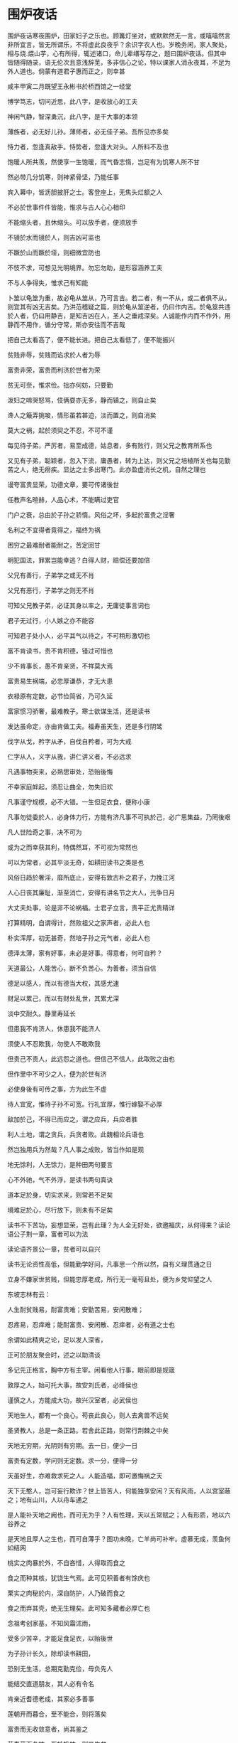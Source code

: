 * 围炉夜话

围炉夜话寒夜围炉，田家妇子之乐也。顾篝灯坐对，或默默然无一言，或嘻嘻然言非所宜言，皆无所谓乐，不将虚此良夜乎？余识字农人也。岁晚务闲，家人聚处，相与烧.煨山芋，心有所得，辄述诸口，命儿辈缮写存之，题曰围炉夜话。但其中皆随得随录，语无伦次且意浅辞芜，多非信心之论，特以课家人消永夜耳，不足为外人道也。倘蒙有道君子惠而正之，则幸甚

咸丰甲寅二月既望王永彬书於桥西馆之一经堂

博学笃志，切问近思，此八字，是收放心的工夫

神闲气静，智深勇沉，此八字，是干大事的本领

薄族者，必无好儿孙。薄师者，必无佳子弟。吾所见亦多矣

恃力者，忽逢真敌手。恃势者，忽逢大对头。人所料不及也

饱暖人所共羡，然使享一生饱暖，而气昏志惰，岂足有为饥寒人所不甘

然必带几分饥寒，则神紧骨坚，乃能任事

宾入幕中，皆沥胆披肝之士。客登座上，无焦头烂额之人

不必於世事件件皆能，惟求与古人心心相印

不能缩头者，且休缩头。可以放手者，便须放手

不镜於水而镜於人，则吉凶可监也

不蹶於山而蹶於垤，则细微宜防也

不忮不求，可想见光明境界。勿忘勿助，是形容涵养工夫

不与人争得失，惟求己有知能

卜筮以龟筮为重，故必龟从筮从，乃可言吉。若二者，有一不从，或二者俱不从，则宜其有凶无吉矣。乃洪范稽疑之篇，则於龟从筮逆者，仍曰作内吉。於龟筮共违於人者，仍曰用静吉，是知吉凶在人，圣人之垂戒深矣。人诚能作内而不作外，用静而不用作，循分守常，斯亦安往而不吉哉

把自己太看高了，便不能长进。把自己太看低了，便不能振兴

贫贱非辱，贫贱而谄求於人者为辱

富贵非荣，富贵而利济於世者为荣

贫无可奈，惟求俭。拙亦何妨，只要勤

泼妇之啼哭怒骂，伎俩耍亦无多，静而镇之，则自止矣

谗人之簸弄挑唆，情形虽若甚迫，淡而置之，则自消矣

莫大之祸，起於须臾之不忍，不可不谨

每见待子弟，严厉者，易至成德，姑息者，多有败行，则父兄之教育所系也

又见有子弟，聪颖者，忽入下流，庸愚者，转为上达，则父兄之培植所关也每见勤苦之人，绝无痨疾。显达之士多出寒门。此亦盈虚消长之机，自然之理也

谩夸富贵显荣，功德文章，要可传诸後世

任教声名暄赫，人品心术，不能瞒过吏官

门户之衰，总由於子孙之骄惰。风俗之坏，多起於富贵之淫奢

名利之不宜得者竟得之，福终为祸

困穷之最难耐者能耐之，苦定回甘

明犯国法，罪累岂能幸逃？白得人财，赔偿还要加倍

父兄有善行，子弟学之或无不肖

父兄有恶行，子弟学之则无不肖

可知父兄教子弟，必证其身以率之，无庸徒事言词也

君子无过行，小人嫉之亦不能容

可知君子处小人，必平其气以待之，不可稍形激切也

富不肯读书，贵不肯积德，错过可惜也

少不肯事长，愚不肯亲贤，不祥莫大焉

富贵易生祸端，必忠厚谦恭，才无大患

衣禄原有定数，必节俭简省，乃可久延

富家惯习骄奢，最难教子。寒士欲谋生活，还是读书

发达虽命定，亦由肯做工夫。福寿虽天生，还是多行阴骘

伐字从戈，矜字从矛，自伐自矜者，可为大戒

仁字从人，义字从我，讲仁讲义者，不必远求

凡遇事物突来，必熟思审处，恐贻後悔

不幸家庭衅起，须忍让曲全，勿失旧欢

凡事谨守规模，必不大错。一生但足衣食，便称小康

凡事勿徒委於人，必身体力行，方能有济凡事不可执於己，必广思集益，乃罔後艰

凡人世险奇之事，决不可为

或为之而幸获其利，特偶然耳，不可视为常然也

可以为常者，必其平淡无奇，如耕田读书之类是也

风俗日趋於奢淫，靡所底止，安得有敦古朴之君子，力挽江河

人心日丧其廉耻，渐至消亡，安得有讲名节之大人，光争日月

大丈夫处事，论是非不论祸福。士君子立言，贵平正尤贵精详

打算精明，自谓得计，然败祖父之家声者，必此人也

朴实浑厚，初无甚奇，然培子孙之元气者，必此人也

德泽太薄，家有好事，未必是好事。得意者，何可自矜？

天道最公，人能苦心，断不负苦心。为善者，须当自信

德足以感人，而以有德当大权，其感尤速

财足以累己，而以有财处乱世，其累尤深

淡中交耐久。静里寿延长

但患我不肯济人，休患我不能济人

须使人不忍欺我，勿使人不敢欺我

但责己不责人，此远怨之道也。但信己不信人，此取败之由也

但作里中不可少之人，便为於世有济

必使身後有可传之事，方为此生不虚

待人宜宽，惟待子孙不可宽。行礼宜厚，惟行嫁娶不必厚

敌加於己，不得已而应之，谓之应兵，兵应者胜

利人土地，谓之贪兵，兵贪者败。此魏相论兵语也

然岂独用兵为然哉？凡人事之成败，皆当作如是观

地无馀利，人无馀力，是种田两句要言

心不外驰，气不外浮，是读书两句真诀

道本足於身，切实求来，则常若不足矣

境难足於心，尽行放下，则未有不足矣

读书不下苦功，妄想显荣，岂有此理？为人全无好处，欲邀福庆，从何得来？读论语公子荆一章，富者可以为法

读论语齐景公一章，贫者可以自兴

读书无论资性高低，但能勤学好问，凡事思一个所以然，自有义理贯通之日

立身不嫌家世贫贱，但能忠厚老成，所行无一毫苟且处，便为乡党仰望之人

东坡志林有云：

人生耐贫贱易，耐富贵难；安勤苦易，安闲散难；

忍疼易，忍痒难；能耐富贵、安闲散、忍痒者，必有道之士也

余谓如此精爽之论，足以发人深省，

正可於朋友聚会时，述之以助清谈

多记先正格言，胸中方有主宰。闲看他人行事，眼前即是规箴

敦厚之人，始可托大事，故安刘氏者，必绛侯也

谨慎之人，方能成大功，故兴汉室者，必武侯也

天地生人，都有一个良心。苟丧此良心，则人去禽兽不远矣

圣贤教人，总是一条正路。若舍此正路，则常行荆棘之中矣

天地无穷期，光阴则有穷期。去一日，便少一日

富贵有定数，学问则无定数。求一分，便得一分

天虽好生，亦难救求死之人。人能造福，即可邀悔祸之天

天下无憨人，岂可妄行欺诈？世上皆苦人，何能独享安闲？天有风雨，人以宫室蔽之；地有山川，人以舟车通之

是人能补天地之阙也，而可无为乎？人有性理，天以五常赋之；人有形质，地以六谷养之

是天地且厚人之生也，而可自薄乎？图功未晚，亡羊尚可补牢。虚慕无成，羡鱼何如结网

桃实之肉暴於外，不自吝惜，人得取而食之

食之而种其核，犹饶生气焉。此可见积善者有馀庆也

栗实之肉秘於内，深自防护，人乃破而食之

食之而弃其壳，绝无生理矣。此可知多藏者必厚亡也

念祖考创家基，不知风霜沭雨，

受多少苦辛，才能足食足衣，以贻後世

为子孙计长久，除却读书耕田，

恐别无生活，总期克勤克俭，毋负先人

能结交直道朋友，其人必有令名

肯亲近耆德老成，其家必多善事

莲朝开而暮合，至不能合，则将落矣

富贵而无收敛意者，尚其鉴之

草春荣而冬枯，至於极枯，则又生矣

困穷而有振兴志者，亦如是也

浪子回头，仍不惭为君子。贵人失足，便贻笑於庸人

鲁如曾子，於道独得其传，可知资性不足限人也

贫如颜子，其乐不因以改，可知境遇不足困人也

论事须真识见。做人要好声名

观规模之大小，可以知事业之高卑

察德泽之浅深，可以知门祚之久暂

观周公之不骄不吝，有才何可自矜？

观颜子之若无若虚，为学岂容自足？

观朱霞悟其明丽，观白云悟其卷舒，

观山岳悟其灵奇，观河海悟其浩瀚，则俯仰间皆文章也

对绿竹得其虚心，对黄华得其晚节，

对松柏得其本性，对芝兰得其幽芳，则游览处皆师友也

耕读固是良谋，必工课无荒，乃能成其业

仕宦虽称显贵，若官箴有玷，亦未见其荣

耕所以养生，读所以明道，此耕读之本原也，

而後世乃假以谋富贵矣

衣取其蔽体，食取其充饥，此衣食之实用也，

而时人乃藉以逞豪奢矣

古今有为之士，皆不轻为之士。乡党好事之人，必非晓事之人

古之克孝者多矣，独称虞舜为大孝，盖能为其难也

古之有才者众矣，独称周公为美才，盖能本於德也

古人比父子为桥梓，比兄弟为花萼，比朋友为芝兰

敦伦者，当即物穷理也

今人称诸生曰秀才，称贡生曰明经，称举人曰孝廉

为士者，当顾名思义也

郭林宗为人伦之鉴，多在细微处留心

王彦方化乡里之风，是从德义中立脚

甘受人欺，定非懦弱。自谓予智，终是糊涂

孔子何以恶乡愿，只为他似忠似廉，无非假面孔

孔子何以弃鄙夫，只因他患得患失，尽是俗心肠

看书须放开眼孔。做人要立定脚根

陶侃运甓官斋，其精勤可企而及也

谢安围别墅，其镇定非学而能也

肯救人坑坎中，便是活菩萨。能脱身牢笼外，便是大英雄

和平处事，勿矫俗以为高。正直居心，勿机关以为智

和气迎人，平情应物。抗心希古，藏器待时

和为祥气，骄为衰气，相人者，不难以一望而知

善是吉星，恶是凶星，推命者，岂必因五行而定

何谓享福之人？能读书者便是。何谓创家之人？能教子者便是

何者为益友？凡事肯规我之过者是也

何者为小人？凡事必徇己之私者是也

济世虽乏赀财，而存心方便，即称长者

生资虽少智慧，而虑事精详，即是能人

积善之家必有馀庆，积不善之家必有馀殃，

可知积善以遗子孙，其谋甚远也

贤而多财则损其志，愚蠢而多财则益其过，

可知积财以遗子孙，其害无穷也

见小利，不能立大功。存私心，不能谋公事

见人行善，多方赞成。见人过举，多方提醒，

此长者待人之道也

闻人誉言，加意奋勉，闻人谤语，加意警惕，

此君子修己之功也

敬他人，即是敬自己。靠自己，胜於靠他人

家之富厚者，积田产以遗子孙，子孙未必能保

不如广积阴功，使天眷其德，或可少延

家之贫穷者，谋奔走以给衣食，衣食未必能充

何若自谋本业，知民生在勤，定当有济

家之长幼，皆倚赖於我，我亦尝体其情否也

士之衣食，皆取资於人，人亦曾受其益否也

家纵贫寒，也须留读书种子。人虽富贵，不可忘力穑艰辛

交朋友增体面，不如交朋友益身心

教子弟求显荣，不如教子弟立品行

教弟子於幼时，便应有正大光明气象

检身心於平日，不可无忧勤惕厉工夫

教小儿宜严，严气足以平躁气

待小人宜敬，敬心可以化邪心

俭可养廉，觉茅舍竹篱，自饶清趣

静能生悟，即鸟啼花落，都是化机

进食需箸，而箸亦只随其操纵所使，於此可悟用人之方

作书需笔，而笔不能必其字画之工，於此可悟求己之理

讲大经纶，只是落落实实。有真学问，决不怪怪奇奇

谨守父兄教条，沉实谦恭，便是醇潜子弟

不改祖宗成法，忠厚勤俭，定为悠久人家

居易俟命，见危授命。言命者，总不外顺受其正

木讷近仁，巧令鲜仁。求仁者，即可知从入之方

君子存心但凭忠信，而妇孺皆敬之如神，所以君子落得为君子

小人处世尽设机关，而乡党皆避之若鬼，所以小人枉做了小人

君子以名教为乐，岂如稽阮之逾闲

圣人以悲悯为心，不取沮溺之忘世

齐家先修身，言行不可不慎。读书在明理，识见不可不高

气性不和平，则文章事功，俱无足取

语言多矫饰，则人品心术，尽属可疑

气性乖张，多是夭亡之子。语言深刻，终为福薄之人

求备之心，可用之以修身，不可用之以接物

知足之心，可用之以处境，不可用之以读书

求个良心管我。留些馀地处人

钱能福人，亦能祸人，有钱者不可不知

药能生人，亦能杀人，用药者不可不慎

权势之徒，虽至亲亦作威福，岂知烟云过眼，已立见其消亡

奸邪之辈，即平地亦起风波，岂知神鬼有灵，不肯听其颠倒

清贫，乃读书人顺境。节俭，即种田人丰年

习读书之业，便当知读书之乐。存为善之心，不必邀为善之名

孝子忠臣，是天地正气所锺，鬼神亦为之呵护

圣经贤传，乃古今命脉所系，人物悉赖以裁成

行善济人，人遂得以安全，即在我亦为快意

逞奸谋事，事难必其稳便，可惜他徒自坏心

性情执拗之人，不可与谋事也。机趣流通之士，始可与言文也

小心谨慎者，必善其後，惕则无咎也

高自位置者，难保其终，亢则有悔也

心静则明，水止乃能照物。品超斯远，云飞而不碍空

心能辨是非，处事方能决断。人不忘廉耻，立身自不卑污

兄弟相师友，天伦之乐莫大焉。闺门若朝廷，家法之严可知也

知道自家是何等身分，则不敢虚骄矣

想到他日是那样下场，则可以发愤矣

知过能改，便是圣人之徒。恶恶太严，终为君子之病

能知往日所行之非，则学日进矣

见世人之可取者多，则德日进矣

志不可不高，志不高，则同流合污，无足有为矣

心不可太大，心太大，则舍近图远，难期有成矣

治术本乎儒术者，念念皆仁厚也

今人不及古人者，事事皆虚浮也

忠实而无才，尚可立功，心志专壹也

忠实而无识，必至偾事，意见多偏也

忠有愚忠，孝有愚孝，可知忠孝二字不是伶俐人做得来

仁有假仁，义有假义，可知仁义二途不无奸险人藏其内

种田人，改习廛市生涯，定为败路

读书人，甘与衙门词讼，便入下流

正己，为率人之本。守成，念创业之艰

正而过则迂，直而过则拙，故迂拙之人，犹不失为正直

高或入於虚，华或入於浮，而虚浮之士，究难指为高华

粗粝能甘，必是有为之士。纷华不染，方称杰出之人

处境太求好，必有不好事出来。学艺怕刻苦，还有受苦时在後

处世以忠厚人为法。传家得勤俭意便佳

处事要代人作想。读书须切己用功

处事要宽平，而不可有松散之弊

持身贵严厉，而不可有激切之形

处事有何定凭，但求此心过得去

立业无论大小，总要此身做得来

愁烦中具潇洒襟怀，满抱皆春风和气

昧暗处见光明世界，此心即白日青天

川学海而至海，故谋道者，不可有止心

莠非苗而似苗，故穷理者，不可无真见

常人突遭祸患，可决其再兴，心动於警惕也

大家渐及消亡，难期其复振，势成於因循也

常存仁孝心，则天下凡不可为者，皆不忍为，

所以孝居百行之先

一起邪淫念，则生平极不欲为者，皆不难为，

所以淫是万恶之首

常思某人境界不及我，某人命运不及我，则可以自足矣

常思某人德业胜於我，某人学问胜於我，则可以自惭矣

成大事功，全仗着赤心斗胆。有真气节，才算得铁面铜头

成就人才，即是栽培子弟。暴殄天物，自应折磨儿孙

程子教人以静，朱子教人以敬。静者，心不妄动之谓也

敬者，心常惺惺之谓也。又况静能延寿，敬则日强

为学之功在是，养生之道亦在是。静敬之益人大矣哉，学者可不务乎？

世风之狡诈多端，到底忠厚人颠扑不破

末俗以繁华相向，终觉冷淡处趣味弥长

世之言乐者，但曰读书乐、田家乐

可知务本业者，其境常安

古之言忧者，必曰天下忧、廊庙忧

可知当大任者，其心良苦

士必以诗书为性命。人须从孝悌立根基

士既知学，还恐学而无恒。人不患贪，只要贫而有志

事但观其已然，便可知其未然。人必尽其当然，乃可听其自然

事当难处之时，只让退一步，便容易处矣

功到将成之候，若放松一着，便不能成矣

势利人装腔做调，都只在体面上铺张，可知其百为皆假

虚浮人指东画西，全不向身心内打算，定卜其一事无成

十分不耐烦，乃为人大病

一昧学吃亏，是处事良方

数虽有定，而君子但求其理，理既得，数亦难违

变固宜防，而君子但守其常，常无失，变亦能御

奢侈足以败家，悭吝亦足以败家

奢侈之败家，犹出常情，而悭吝之败家，必遭奇祸

庸愚足以覆事，精明亦足以覆事

庸愚之覆事，犹为小咎，而精明之覆事，必见大凶

舍不得钱，不能为义士。舍不得命，不能为忠臣

守分安贫，何等清闲，而好事者，偏自寻烦恼

持盈保泰，总须忍让，而恃强者，乃自取灭亡

守身必严谨，凡足以戕吾身者，宜戒之

养心须淡泊，凡足以累吾心者，勿为也

守身不敢妄为，恐贻羞於父母。创业还须深虑，恐贻害於子孙

善谋生者，但令长幼内外，勤修恒业而不必富其家

善处事者，但就是非可否，审定章程而不必利於己

山水是文章化境。烟云乃富贵幻形

身不饥寒，天未尝负我

学无长进，我何以对天？

神传於目，而目则有胞，闭之可以养神也

祸出於口，而口则有唇，阖之可以防祸也

生资之高在忠信，非关机巧。学业之美於德行，不仅文章

盛衰之机，虽关气运，而有心者，必责诸人谋

性命之理，固极精微，而讲学者，必求其实用

儒者多文为富，其文非时文也。君子疾名不称，其名非科名也

人品之不高，总为一利字看不破

学业之不进，总为一懒字丢不开

人犯一苟字，便不能振。人犯一俗字，便不可医

人得一知己，须对知己而无惭。士既多读书，必求读书而有用

人皆欲贵也，请问一官到手，怎样施行？

人皆欲富也，且问万贯缠腰，如何布置？

人皆欲会说话，苏秦乃因会说话而杀身

人皆欲多积财，石崇乃因多积财而丧命

人之生也直，人苟欲生，必全其直

贫者士之常，士不安贫，乃反其常

人之足传，在有德，不在有位。世所相信，在能行，不在能言

人知佛老为异端，不知凡背乎经常者，皆异端也

人知杨默为邪说，不知凡涉於虚诞者，皆邪说也

人生不可安闲，有恒业，才足收放心

日用必须简省。杜奢端，即以昭俭德

人生境遇无常，须自谋一吃饭本领

人生光阴易逝，要早定一成器日期

人虽无艰难之时，要不可忘艰难之境

世虽有侥幸之事，断不可存侥幸之心

人心统耳目官骸，而於百体为君，必随处见神明之宰

人面合眉眼鼻口，以成一字曰苦，知终身无安逸之时

人称我善良，则喜

称我凶恶，则怒

此可见凶恶非美名也，即当立志为善良

我见人醇谨，则爱。见人浮躁，则恶

此可见浮躁非佳士也，何不反身为醇谨

自奉必减几分方好。处世能退一步为高

自己所行之是非，尚不能知，安望知人

古人以往之得失，且不必论，但须论己

自家富贵不着意里，人家富贵不着眼里，此是何等胸襟！

古人忠孝不离心头，今人忠孝不离口头，此是何等志量！

自虞廷立五伦为教，然後天下有大经

自紫阳集四子成书，然後天下有正学

子弟天性未漓，教易入也，则体孔子之言以劳之，勿溺爱以长其自肆之心

子弟天性已坏，教难行也，则守孟子之言以养之，勿轻弃以绝其自新之路

紫阳补大学格致之章，恐人误入虚无，而必使之即物穷理，所以维正教也

阳明取孟子良知之说，恐人徒事记诵，而必使之反己省心，所以救末流也

作善降祥，不善降殃，可见尘世之间，已分天堂地狱

人同此心，心同此理，可知庸愚之辈，不隔圣域贤关

最不幸者，为势家女作翁姑。最难处者，为富家儿作师友

财不患其不得，患财得而不能善用其财

禄不患其不来，患禄来而不能无愧其禄

才觉已有不是，便决意改图，此立志为君子也

明知人议其非，偏肆行无忌，此甘心为小人也

在世无过百年，总要作好人、存好心，留个後代榜样

谋生各有恒业，那得管闲事、说闲话，荒我正经工夫

存科名之心者，未必有琴书之乐

讲性命之学者，不可无经济之才

聪明勿使外散，古人有纩以塞耳，旒以蔽目者矣

耕读何妨兼营，古人有出而负耒，入而横经者矣

纵容子孙偷安，其後必至耽酒色而败门庭

专教子孙谋利，其後必至争赀财而伤骨肉

夙夜所为，得无抱惭於裘影。光阴已逝，尚期收效於桑榆

矮板凳，且坐着。好光阴，莫错过

偶缘为善受累，遂无意为善，是因哽废食也

明识有过当规，却讳言有过，是护疾忌医也

耳目口鼻，皆无知识之辈，全靠着心作主人

身体发肤，总有毁坏之时，要留个名称後世

一信字是立身之本，所以人不可无也

一恕字是接物之要，所以终身可行也

一室闲居，必常怀振卓心，才有生气

同人聚处，须多说切直话，方见古风

一生快活皆庸福，万种艰辛出伟人

一言足以招大祸，故古人守口如瓶，惟恐其覆坠也

一行足以玷终身，故古人饬躬若璧，惟恐有瑕疵也

以汉高祖之英明，知吕后必杀戚姬，

而不能救止，盖其祸已成也

以陶朱公之智计，知长男必杀仲子，

而不能保全，殆其罪难宥乎

以直道教人，人即不从，而自反无愧，切勿曲以求荣也

以诚心待人，人或不谅，而历久自明，不必急於求白也

义之中有利，而尚义之君子，初非计及於利也

利之中有害，而趋利之小人，并不顾其为害也

意趣清高，利禄不能动也。志量远大，富贵不能淫也

忧先於事，故能无忧，事至而忧无救於事

此唐使李绛语也。其警人之意深矣，可书以揭诸座右

尧舜大圣，而生朱均。瞽鲧之愚，而生舜禹。揆以馀庆殃之理，似觉难凭

然尧舜之圣，初未尝因朱均而减。瞽鲧之愚，亦不能因舜禹而掩

所以人贵自立也

有不可及之志，必有不可及之功

有不忍言之心，必有不忍言之祸

有真性情须有真涵养。有大识见乃有大文章

有守虽无所展布，而其节不挠，故与有猷有为而并重

立言即未经起行，而於人有益，故与立功立德而并传

有生资，不加学力，气质究难化也

慎大德，不矜细行，形迹终可疑也

有才必韬藏，如浑金璞玉，然而日章也

为学无间断，如流水行云，日进而不已也

友以成德也，人而无友，则孤陋寡闻，德不能成矣

学以愈愚也，人而不学，则昏昧无知，愚不能愈矣

言不可尽信，必揆诸理。事未可遽行，必问诸心

严近乎矜，然严是正气，矜是乖气，故持身贵严而不可矜

谦似乎谄，然谦是虚心，谄是媚心。故处世贵谦而不可谄

颜子之不校，孟子之自反，是贤人处横逆之方

子贡之无谄，原思之坐弦，是贤人守贫穷之法

饮食男女，人之大欲存焉，然人欲既胜天理或亡

故有道之士，必使饮食有节，男女有别

隐微之衍，即干宪典，所以君子怀刑也

技艺之末，无益身心，所以君子务本也

无论作何等人，总不可有势利气

无论习何等业，总不可有粗浮心

无执滞心，才是通方士。有做作气，便非本色人

无财非贫，无学乃为贫。无位非贱，无耻乃为贱

无年非夭，无述乃为夭。无子非孤，无德乃为孤

误用聪明，何若一生守拙。滥交朋友，不如终日读书

伍子胥报父兄之仇而郢都灭，申包胥救君上之难而楚国存，可知人心足恃也

秦始皇灭东周之岁而刘季生，梁武帝灭南齐之年而侯景降，可知天道好还也

为学不外静敬二字。教人先去骄惰二字

为乡邻解纷争，使得和好如初，即化人之事也

为世俗谈因果，使知报应不爽，亦劝善之方也

为善之端无尽，只讲一让字，便人人可行

立身之道何穷，只得一敬字，便事事皆整

为人循矩度，而不见精神，则登场之傀儡也

作事守章程，而不知权变，则依样之葫芦也

文行忠信，孝悌恭敬，孔子立教之目也，今惟教以文而已

志道据德，依仁游艺，孔门为学之序也，今但学其艺而已

稳当话，却是平常话，所以听稳当话者不多

本分人，即是快活人，无奈做本分人者甚少

王者不令人放生，而无故却不杀生，则物命可惜也

圣人不责人无过，惟多方诱之改过，庶人心可回也

与朋友交游，须将他好处留心学来，方能受益

对圣贤言语，必要我平时照样行去，才算读书

与其使乡党有誉言，不如令乡党无怨言

与其为子孙谋产业，不如教子孙习恒业

遇老成人，便肯殷殷求教，则向善必笃也

听切实话，觉得津津有味，则进德可期也

余最爱草庐日录有句云：澹如秋水贫中味，和若春风静後功

读之觉矜平躁释，意味深长

欲利己，便是害己。肯下人，终能上人

用功於内者，必於外无所求。饰美於外者，必其中无所有
